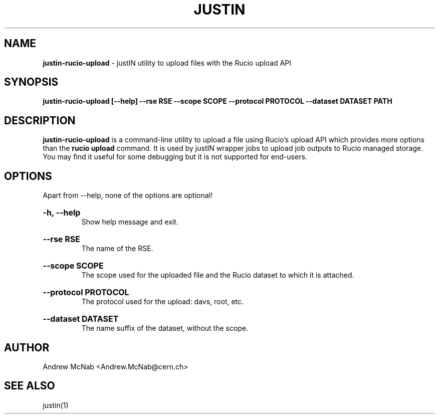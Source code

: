 .TH JUSTIN  "2023" "justin-rucio-upload" "justIN Manual"
.SH NAME
.B justin-rucio-upload
\- justIN utility to upload files with the Rucio upload API
.SH SYNOPSIS
.B justin-rucio-upload [--help] --rse RSE --scope SCOPE --protocol PROTOCOL
.B --dataset DATASET PATH
.SH DESCRIPTION
.B justin-rucio-upload
is a command-line utility to upload a file using Rucio's upload API which
provides more options than the 
.B rucio upload 
command. It is
used by justIN wrapper jobs to upload job outputs to Rucio managed storage.
You may find it useful for some debugging but it is not supported for 
end-users.

.SH OPTIONS

Apart from --help, none of the options are optional!

.HP 
.B "-h, --help"
.br
Show help message and exit.

.HP 
.B "--rse RSE"
.br
The name of the RSE.

.HP 
.B "--scope SCOPE"
.br
The scope used for the uploaded file and the Rucio dataset to which it is
attached.

.HP 
.B "--protocol PROTOCOL"
.br
The protocol used for the upload: davs, root, etc.

.HP 
.B "--dataset DATASET"
.br
The name suffix of the dataset, without the scope.

.SH AUTHOR
Andrew McNab <Andrew.McNab@cern.ch>

.SH "SEE ALSO"
justin(1)
